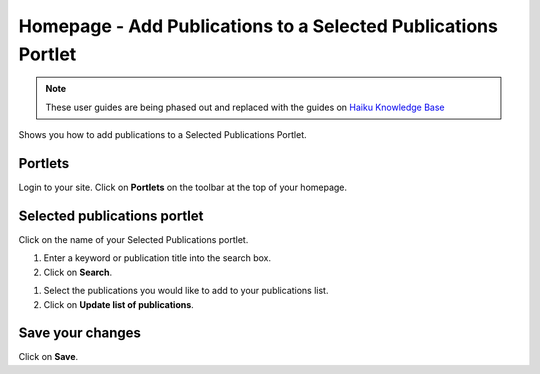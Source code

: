 
Homepage - Add Publications to a Selected Publications Portlet
======================================================================================================

.. note:: These user guides are being phased out and replaced with the guides on `Haiku Knowledge Base <https://fry-it.atlassian.net/wiki/display/HKB/Haiku+Knowledge+Base>`_


Shows you how to add publications to a Selected Publications Portlet. 	

Portlets
-------------------------------------------------------------------------------------------

.. image:: images/Homepage_-_Add_Publications_to_a_Selected_Publications_Portlet/media_1404119579261.png
   :align: center
   

Login to your site. Click on **Portlets** on the toolbar at the top of your homepage. 


Selected publications portlet
-------------------------------------------------------------------------------------------

.. image:: images/Homepage_-_Add_Publications_to_a_Selected_Publications_Portlet/media_1404119619149.png
   :align: center
   

Click on the name of your Selected Publications portlet.



.. image:: images/Homepage_-_Add_Publications_to_a_Selected_Publications_Portlet/media_1404119657824.png
   :align: center
   

1. Enter a keyword or publication title into the search box.
2. Click on **Search**.



.. image:: images/Homepage_-_Add_Publications_to_a_Selected_Publications_Portlet/media_1404119726086.png
   :align: center
   

1. Select the publications you would like to add to your publications list. 
2. Click on **Update list of publications**.


Save your changes
-------------------------------------------------------------------------------------------

.. image:: images/Homepage_-_Add_Publications_to_a_Selected_Publications_Portlet/media_1404119755333.png
   :align: center
   

Click on **Save**.


